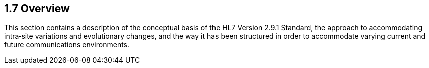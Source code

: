 == 1.7 Overview

This section contains a description of the conceptual basis of the HL7 Version 2.9.1 Standard, the approach to accommodating intra‑site variations and evolutionary changes, and the way it has been structured in order to accommodate varying current and future communications environments.

